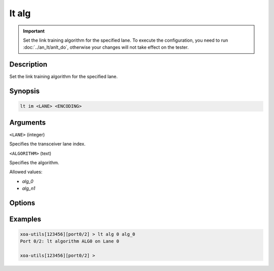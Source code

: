 lt alg
======

.. versionadded:: 1.1

.. important::

    Set the link training algorithm for the specified lane. To execute the configuration, you need to run :doc:`../an_lt/anlt_do`, otherwise your changes will not take effect on the tester.

Description
-----------

Set the link training algorithm for the specified lane.



Synopsis
--------

.. code-block:: text
    
    lt im <LANE> <ENCODING>


Arguments
---------

``<LANE>`` (integer)

Specifies the transceiver lane index.


``<ALGORITHM>`` (text)
    
Specifies the algorithm.

Allowed values:

* `alg_0`

* `alg_n1`


Options
-------



Examples
--------

.. code-block:: text

    xoa-utils[123456][port0/2] > lt alg 0 alg_0
    Port 0/2: lt algorithm ALG0 on Lane 0

    xoa-utils[123456][port0/2] >


